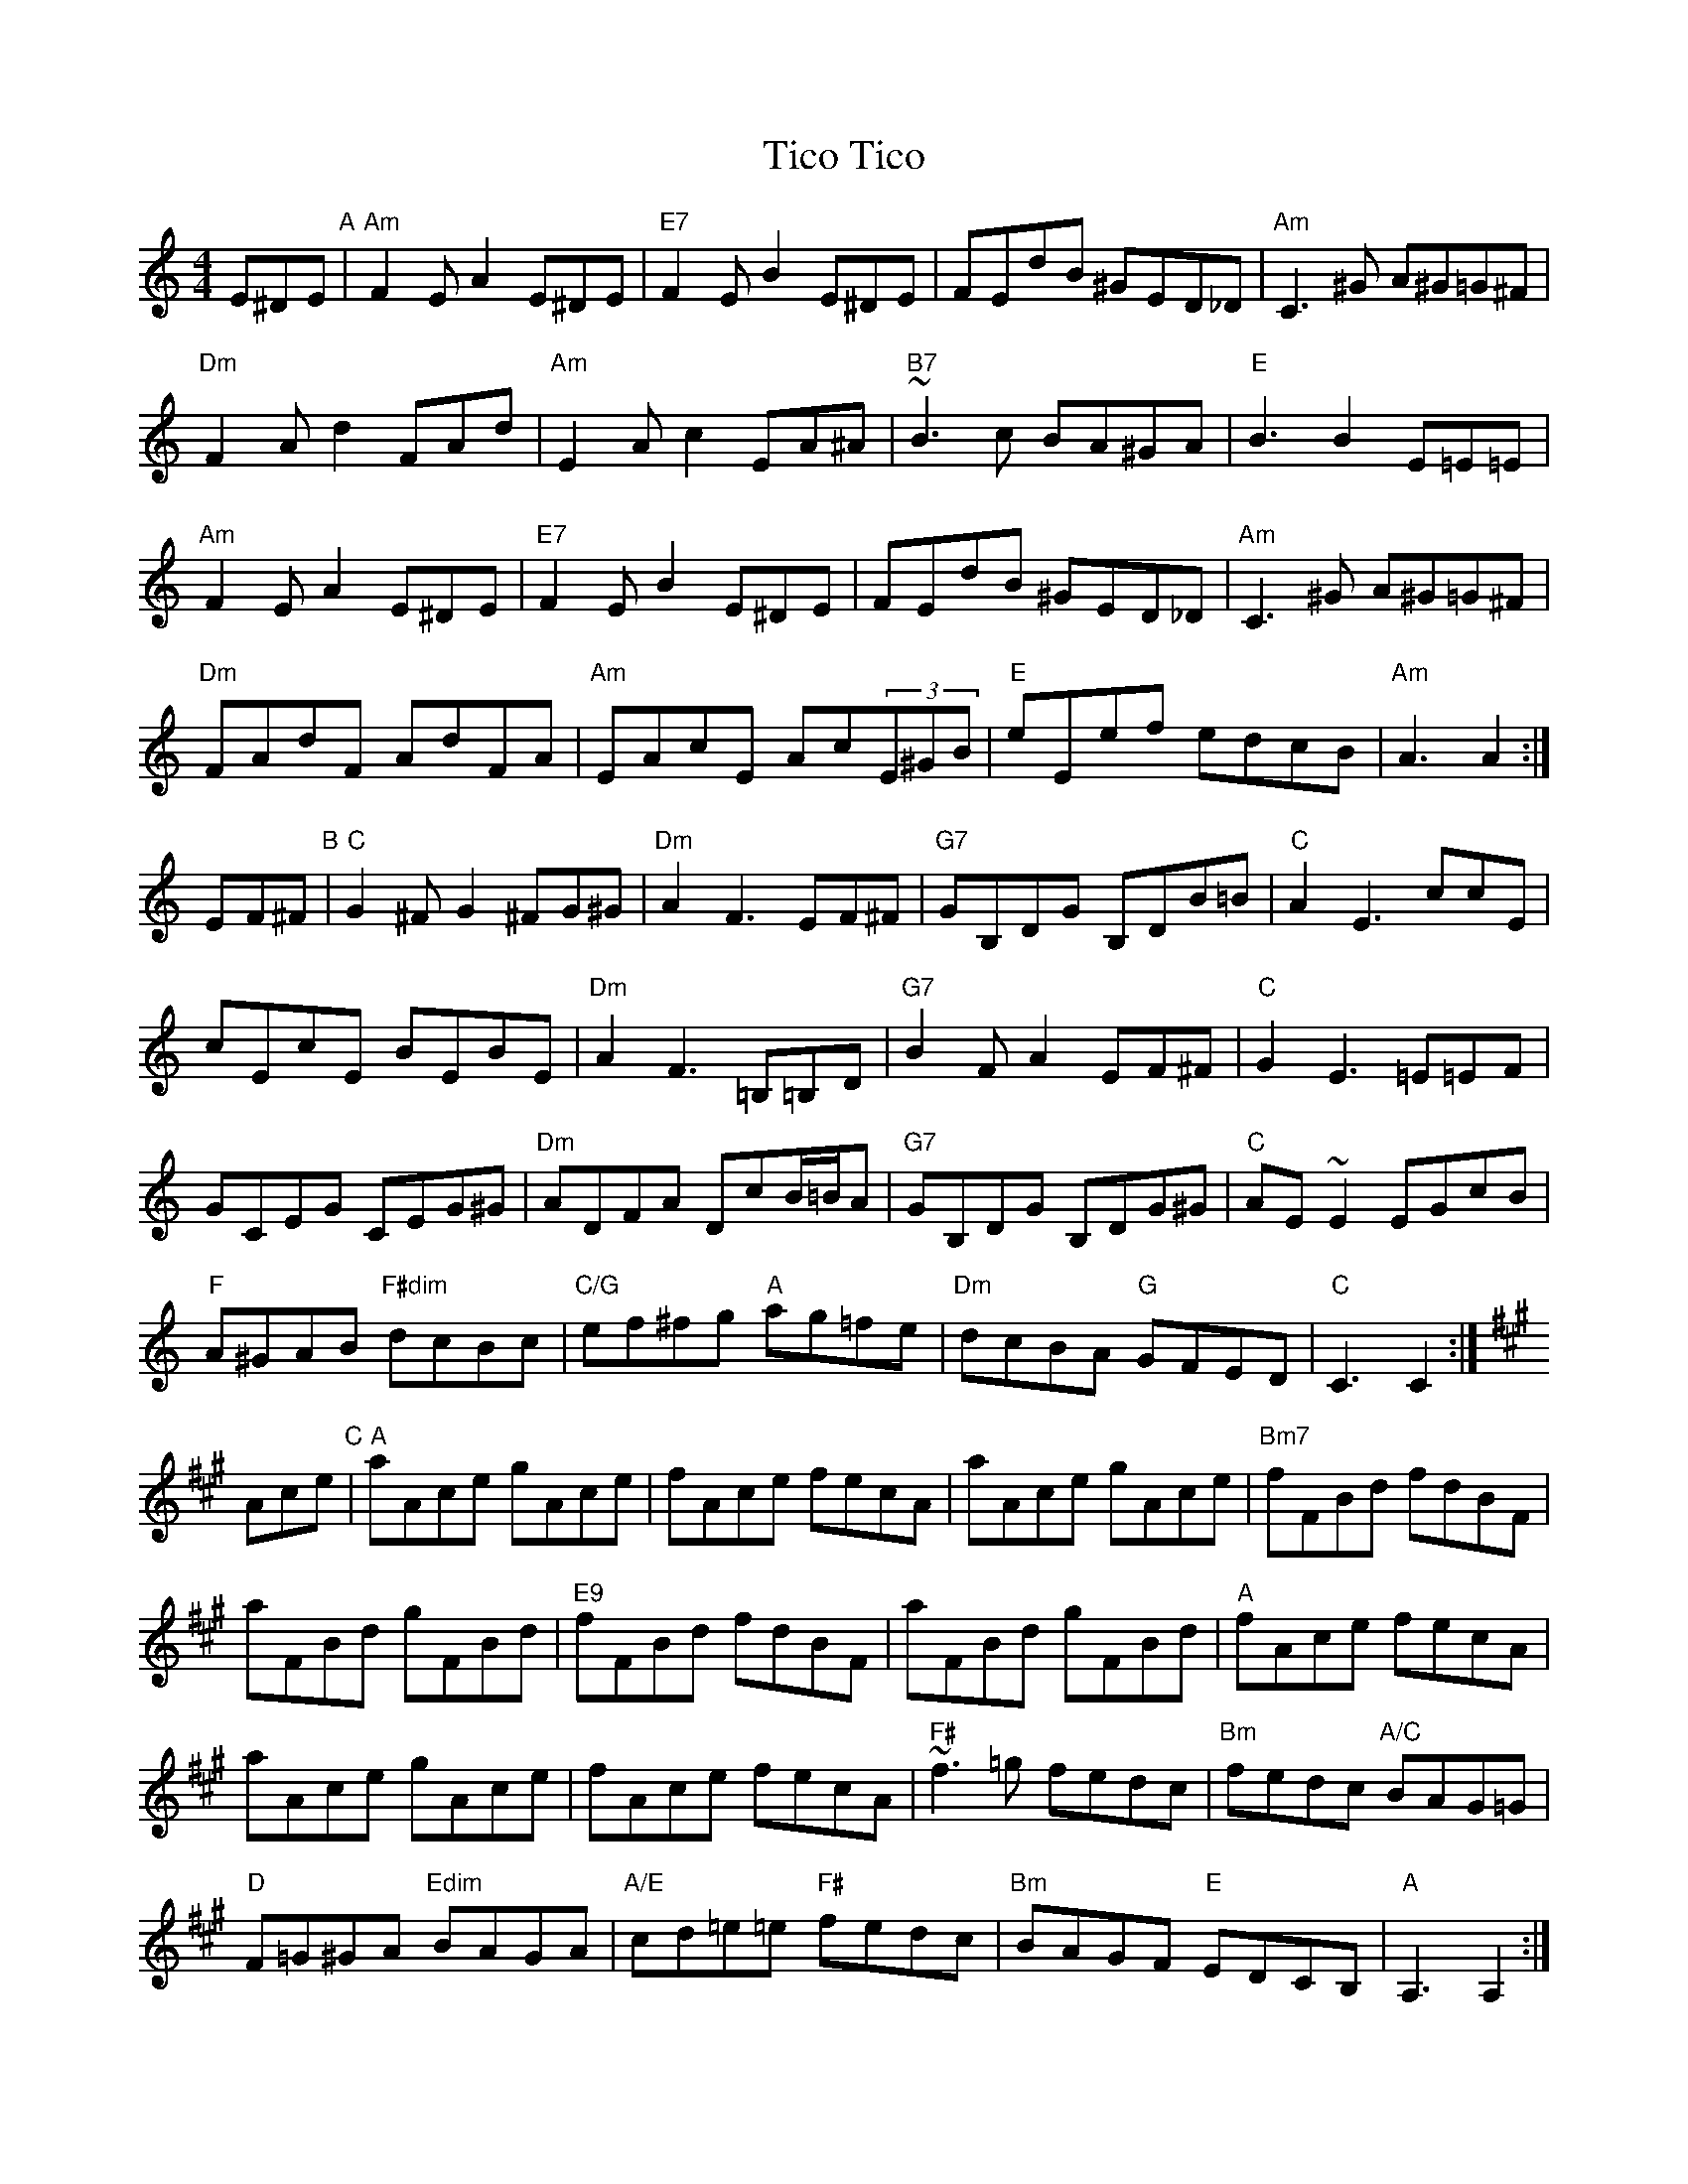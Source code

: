 X: 1
T: Tico Tico
M: 4/4
L: 1/8
F: http://www.thesession.org/tunes/display/4357
R: tango
K: Am
E^DE "A"|\
"Am"F2EA2 E^DE | "E7"F2EB2 E^DE | FEdB ^GED_D | "Am"C3^G A^G=G^F | 
"Dm"F2Ad2 FAd | "Am"E2Ac2 EA^A | "B7"~B3c BA^GA | "E"B3B2 E=E=E | 
"Am"F2EA2 E^DE | "E7"F2EB2 E^DE | FEdB ^GED_D | "Am"C3^G A^G=G^F | 
"Dm"FAdF AdFA | "Am"EAcE Ac(3E^GB | "E"eEef edcB | "Am"A3 A2 :| 
K:C
EF^F "B"|\
"C"G2^FG2 ^FG^G | "Dm"A2F3 EF^F | "G7"GB,DG B,DB=B | "C"A2E3 ccE | 
cEcE BEBE | "Dm"A2F3 =B,=B,D | "G7"B2FA2 EF^F | "C"G2E3 =E=EF | 
GCEG CEG^G | "Dm"ADFA DcB/=B/A | "G7"GB,DG B,DG^G | "C"AE~E2 EGcB | 
"F"A^GAB "F#dim"dcBc | "C/G"ef^fg "A"ag=fe | "Dm"dcBA "G"GFED | "C"C3 C2 :| 
K:A
Ace "C"|\
"A"aAce gAce | fAce fecA | aAce gAce | "Bm7"fFBd fdBF | 
aFBd gFBd | "E9"fFBd fdBF | aFBd gFBd | "A"fAce fecA | 
aAce gAce | fAce fecA | "F#"~f3=g fedc | "Bm"fedc "A/C"BAG=G | 
"D"F=G^GA "Edim"BAGA | "A/E"cd=e=e "F#"fedc | "Bm"BAGF "E"EDCB, | "A"A,3 A,2 :| 
